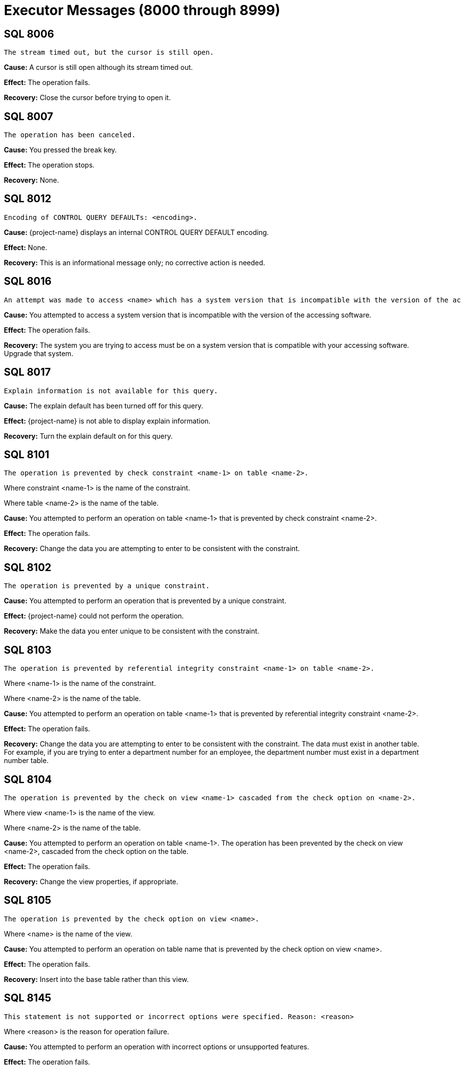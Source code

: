 ////
/**
* @@@ START COPYRIGHT @@@
*
* Licensed to the Apache Software Foundation (ASF) under one
* or more contributor license agreements.  See the NOTICE file
* distributed with this work for additional information
* regarding copyright ownership.  The ASF licenses this file
* to you under the Apache License, Version 2.0 (the
* "License"); you may not use this file except in compliance
* with the License.  You may obtain a copy of the License at
*
*   http://www.apache.org/licenses/LICENSE-2.0
*
* Unless required by applicable law or agreed to in writing,
* software distributed under the License is distributed on an
* "AS IS" BASIS, WITHOUT WARRANTIES OR CONDITIONS OF ANY
* KIND, either express or implied.  See the License for the
* specific language governing permissions and limitations
* under the License.
*
* @@@ END COPYRIGHT @@@
*/
////

[[executor-messages]]
= Executor Messages (8000 through 8999)

[[SQL-8006]]
== SQL 8006

```
The stream timed out, but the cursor is still open.
```

*Cause:* A cursor is still open although its stream timed out.

*Effect:* The operation fails.

*Recovery:* Close the cursor before trying to open it.

[[SQL-8007]]
== SQL 8007

```
The operation has been canceled.
```

*Cause:* You pressed the break key.

*Effect:* The operation stops.

*Recovery:* None.

<<<
[[SQL-8012]]
== SQL 8012

```
Encoding of CONTROL QUERY DEFAULTs: <encoding>.
```

*Cause:* {project-name} displays an internal CONTROL
QUERY DEFAULT encoding.

*Effect:* None.

*Recovery:* This is an informational message only; no corrective action
is needed.

[[SQL-8016]]
== SQL 8016

```
An attempt was made to access <name> which has a system version that is incompatible with the version of the accessing software.
```

*Cause:* You attempted to access a system version that is incompatible
with the version of the accessing software.

*Effect:* The operation fails.

*Recovery:* The system you are trying to access must be on a system
version that is compatible with your accessing software. Upgrade that
system.

<<<
[[SQL-8017]]
== SQL 8017

```
Explain information is not available for this query.
```

*Cause:* The explain default has been turned off for this query.

*Effect:* {project-name} is not able to display explain
information.

*Recovery:* Turn the explain default on for this query.

[[SQL-8101]]
== SQL 8101

```
The operation is prevented by check constraint <name-1> on table <name-2>.
```

Where constraint <name-1> is the name of the constraint.

Where table <name-2> is the name of the table.

*Cause:* You attempted to perform an operation on table <name-1> that is
prevented by check constraint <name-2>.

*Effect:* The operation fails.

*Recovery:* Change the data you are attempting to enter to be consistent
with the constraint.

<<<
[[SQL-8102]]
== SQL 8102

```
The operation is prevented by a unique constraint.
```

*Cause:* You attempted to perform an operation that is prevented by a
unique constraint.

*Effect:* {project-name} could not perform the
operation.

*Recovery:* Make the data you enter unique to be consistent with the
constraint.

[[SQL-8103]]
== SQL 8103

```
The operation is prevented by referential integrity constraint <name-1> on table <name-2>.
```

Where <name-1> is the name of the constraint.

Where <name-2> is the name of the table.

*Cause:* You attempted to perform an operation on table <name-1> that is
prevented by referential integrity constraint <name-2>.

*Effect:* The operation fails.

*Recovery:* Change the data you are attempting to enter to be consistent
with the constraint. The data must exist in another table. For example,
if you are trying to enter a department number for an employee, the
department number must exist in a department number table.

<<<
[[SQL-8104]]
== SQL 8104

```
The operation is prevented by the check on view <name-1> cascaded from the check option on <name-2>.
```

Where view <name-1> is the name of the view.

Where <name-2> is the name of the table.

*Cause:* You attempted to perform an operation on table <name-1>. The
operation has been prevented by the check on view <name-2>, cascaded
from the check option on the table.

*Effect:* The operation fails.

*Recovery:* Change the view properties, if appropriate.

[[SQL-8105]]
== SQL 8105

```
The operation is prevented by the check option on view <name>.
```

Where <name> is the name of the view.

*Cause:* You attempted to perform an operation on table name that is
prevented by the check option on view <name>.

*Effect:* The operation fails.

*Recovery:* Insert into the base table rather than this view.

<<<
[[SQL-8145]]
== SQL 8145

```
This statement is not supported or incorrect options were specified. Reason: <reason>
```

Where <reason> is the reason for operation failure.

*Cause:* You attempted to perform an operation with incorrect options
or unsupported features.

*Effect:* The operation fails.

*Recovery:* Fix the error and re-issue the statement.

<<<
[[SQL-8302]]
== SQL 8302

```
All partitions of <type> <object> are unavailable.
```

Where <type> is the type of the affected object, such as table.

Where <object> is the fully qualified ANSI name of the affected object.

*Cause:* Late name resolution could not resolve the ANSI name to an
available partition.

*Effect:* The operation fails.

*Recovery:* Determine why none of the partitions were available, then
correct the error and resubmit.

<<<
[[SQL-8457]]
== SQL 8457

```
An unexpectedly long row was read from a Hive table. The row is too long to process.
```

*Cause:* A row was read from a Hive table that is longer than what was expected. To avoid
buffer overrun, the query was aborted.

*Effect:* The operation fails.

*Recovery:* If there is an external table definition in {project-name} for the Hive table,
drop and recreate it with accurate limits on VARCHAR column size. If there is not such
an external table definition, use CQD HIVE_MAX_STRING_LENGTH_IN_BYTES 'nnnn', where
nnnn is the longest string in the Hive table. Then resubmit the query.

[[SQL-8553]]
== SQL 8553

```
Stream overflow; subscription rate has fallen too far behind publishing rate.
```

*Cause:* The table used by the streaming cursor has overflowed.

*Effect:* The cursor or statement is closed.

*Recovery:* Reopen the statement or cursor and resume subscribing.

<<<
[[SQL-8557]]
== SQL 8557

```
The file name passed to externaltolob exceeds 256 bytes.
```

*Cause:* A DML statement attempted to execute the externaltolob function with a file name exceeding 256 bytes.

*Effect:* The statement fails.

*Recovery:* If the file name is incorrect, correct and rerun. If the file name is correct and is too long, rename the file so that
it is within the 256 byte limit.

<<<
[[SQL-8573]]
== SQL 8573

8573 The user does not have <level> privilege on table or view <name>.

Where <level> is the user privilege level.

Where <name> is the name of the object.

*Cause:* You attempted to perform an operation on object <name>, for
which you do not have a sufficient privilege <level>.

*Effect:* The operation fails.

*Recovery:* None. Have the system administrator change your privilege
level, if appropriate.

[[SQL-8576]]
== SQL 8576

```
Statement was recompiled.
```

*Cause:* {project-name} recompiled the statement.

*Effect:* The operation fails.

*Recovery:* Recompile the program.

<<<
[[SQL-8577]]
== SQL 8577

```
Table, index or view <name> was not found.
```

Where <name> is the name of the object.

*Cause:* {project-name} could not find the object
<name>.

*Effect:* The operation fails.

*Recovery:* Verify the location of the object and resubmit.

[[SQL-8578]]
== SQL 8578

```
Similarity check passed.
```

*Cause:* The similarity check passed.

*Effect:* None.

*Recovery:* Informational message only; no corrective action is needed.

<<<
[[SQL-8579]]
== SQL 8579

```
Similarity check failed: <name>
```

*Cause:* The similarity check failed.

*Effect:* The operation fails.

*Recovery:* Correct the syntax and resubmit.

[[SQL-8604]]
== SQL 8604

```
Transaction subsystem <name> returned error <number> while starting a transaction.
```

Where <name> is the subsystem name.

Where <number> is the error number.

*Cause:* Transaction subsystem <name> has returned error <number> while
starting a transaction.

*Effect:* The operation fails.

*Recovery:* Contact {project-support}.

<<<
[[SQL-8605]]
== SQL 8605

```
Committing a transaction which has not started.
```

*Cause:* You attempted to commit a transaction that has not been
started.

*Effect:* The operation fails.

*Recovery:* Correct the syntax so that the transaction is started before
it is committed, and resubmit.

[[SQL-8606]]
== SQL 8606

```
Transaction subsystem <name> returned error <number> on a commit transaction.
```

Where <name> is the name of the subsystem.

Where <number> is the error number.

*Cause:* Transaction subsystem <name> has returned error <number> while
committing a transaction.

*Effect:* The operation fails.

*Recovery:* Contact {project-support}.

<<<
[[SQL-8607]]
== SQL 8607

```
Rolling back a transaction that has not started.
```

*Cause:* You attempted to roll back a transaction that has not started.

*Effect:* The operation fails.

*Recovery:* Correct the syntax so that the sequence of events is
correct, and resubmit.

[[SQL-8608]]
== SQL 8608

```
Transaction subsystem <name> returned error <number> on rollback transaction.
```

Where <name> is the name of the subsystem.

Where <number> is the error number.

*Cause:* Transaction subsystem <name> has returned error <number> while
rolling back a transaction.

*Effect:* The operation fails.

*Recovery:* Contact {project-support}.

<<<
[[SQL-8609]]
== SQL 8609

```
Waited rollback performed without starting a transaction.
```

*Cause:* You attempted to perform a waited rollback on a transaction
that has not started.

*Effect:* The operation fails.

*Recovery:* Correct the syntax so that the sequence of events is
correct, and resubmit.

[[SQL-8610]]
== SQL 8610

```
Transaction subsystem <name> reported error <number> on a waited rollback transaction.
```

Where <name> is the name of the subsystem.

Where <number> is the error number.

*Cause:* Transaction subsystem <name> has returned error <number> while
performing a waited rollback transaction. *Effect:* The operation fails.

*Recovery:* Contact {project-support}.

<<<
[[SQL-8612]]
== SQL 8612

```
Transaction mode cannot be set if the transaction is already running.
```

*Cause:* You attempted to set the transaction mode, but the transaction
is already running.

*Effect:* The operation fails.

*Recovery:* Abort and restart the transaction if you must change its
mode.

[[SQL-8613]]
== SQL 8613

```
SQL cannot commit or rollback a transaction that was started by application.
```

*Cause:* An application started a transaction outside of {project-name} that {project-name} could not commit
or rollback.

*Effect:* The operation fails.

*Recovery:* The application that started the transaction must perform a
commit or rollback. {project-name} must start any transactions it will later commit or rollback.

<<<
[[SQL-8691]]                                                                                    
== SQL 8691
```
Field position must be great than zero.
```

*Cause:* You attempted to use an invalid value for the third operand of the split_part function.

*Effect:* The operation fails.

*Recovery:* Correct the syntax and resubmit.

<<<
[[SQL-8808]]
== SQL 8808

```
Module file <name> contains corrupted or invalid data.
```

Where <name> is the name of the file.

*Cause:* {project-name} has detected corrupted or
invalid data in the module file <name>.

*Effect:* {project-name} could not execute the file.

*Recovery:* Recompile the .mdf file, using the {project-name} compiler, to
create a valid module file.

[[SQL-8809]]
== SQL 8809

```
Open of the module file <name> failed with error <number>.
```

Where <name> is the name of the file.

Where <number> is the error number returned.

*Cause:* {project-name} was unable to open module file
<name>.

*Effect:* The operation fails.

*Recovery:* Check the location of the module file and retry the
operation.

<<<
[[SQL-8819]]
== SQL 8819

```
Begin transaction failed while preparing the statement.
```

*Cause:* This is an internal error.

*Effect:* The operation fails.

*Recovery:* None. Contact {project-support}.

[[SQL-8820]]
== SQL 8820

```
Transaction commit failed while closing the statement.
```

*Cause:* This is an internal error.

*Effect:* The operation fails.

*Recovery:* None. Contact {project-support}.

<<<
[[SQL-8821]]
== SQL 8821

```
Rollback transaction failed during the process of fetching the statement.
```

*Cause:* This is an internal error.

*Effect:* The operation fails.

*Recovery:* None. Contact {project-support}.

[[SQL-8824]]
== SQL 8824

```
The input <module-id> does not have a module name.
```

*Cause:* A module name was not passed into the module ID structure that
was passed in.

*Effect:* The operation fails.

*Recovery:* Make sure a module name is passed into the module ID
structure.

<<<
[[SQL-8826]]
== SQL 8826

```
The module could not be added.
```

*Cause:* This is an internal error.

*Effect:* The operation fails.

*Recovery:* None. Contact {project-support}.

[[SQL-8827]]
== SQL 8827

```
The request <name> could not be sent.
```

Where <name> is the name of the request.

*Cause:* {project-name} was unable to send request <name>. 

*Effect:* The operation fails.

*Recovery:* Use the errors that accompany this one to diagnose and
correct the problem.

<<<
[[SQL-8832]]
== SQL 8832

```
Transaction has not been started.
```

*Cause:* A transaction has not been started.

*Effect:* The operation fails.

*Recovery:* Verify that the transaction has been started or start it if
it has not been.

[[SQL-8833]]
== SQL 8833

```
The input parameter is an invalid SQL transaction command.
```

*Cause:* This is an internal error.

*Effect:* The operation fails.

*Recovery:* None. Contact {project-support}.

<<<
[[SQL-8834]]
== SQL 8834

```
The SQL installation directory could not be found. Operating system error <number>.
```

Where <number> is the error number.

*Cause:* {project-name} was unable to find the {project-name} installation directory and 
received an operating system error <number>.

*Effect:* The operation fails.

*Recovery:* Locate the {project-name} installation directory,
correct your syntax, and resubmit.

[[SQL-8836]]
== SQL 8836

```
Application specified an invalid update column for cursor.
```

*Cause:* There is an error in the program that this code is embedded in.
The build might not have completed correctly.

*Effect:* The operation fails.

*Recovery:* Verify that the build was successful and resubmit.

<<<
[[SQL-8837]]
== SQL 8837

```
The user id passed in is invalid.
```

*Cause:* The value of the user ID passed in is not valid.

*Effect:* The operation fails.

*Recovery:* Make sure that the user ID of the form `group id | name, user id | user name`, 
and that the password is valid and exists on the current system.

[[SQL-8840]]
== SQL 8840

```
Object name provided to CLI is not valid.
```

*Cause:* The object named provided to CLI is invalid 

*Effect:* The operation fails.

*Recovery:* Correct the object name and resubmit.

<<<
[[SQL-8841]]
== SQL 8841

```
User application committed or aborted a transaction started by SQL. This transaction needs to be committed or aborted by calling SQL COMMIT or ROLLBACK WORK.
```

*Cause:* {project-name} started a transaction that was committed or aborted by an embedded program, 
rather than by {project-name}.

*Effect:* The operation fails.

*Recovery:* Commit or abort the transaction by calling SQL COMMIT or
ROLLBACKWORK.

[[SQL-8842]]
== SQL 8842

```
The cursor, <name>, referenced by this statement is not found or is not updatable.
```

Where <name> is the name of the cursor.

*Cause:* There is an error in the program that this code is embedded in.
The build might not have completed successfully.

*Effect:* The operation fails.

*Recovery:* Verify that the build was successful and resubmit.

<<<
[[SQL-8846]]
== SQL 8846

```
An empty SQL statement was passed in.
```

*Cause:* The SQL source statement passed to the compiler to do the
prepare was empty.

*Effect:* The operation fails.

*Recovery:* You must pass in a valid SQL source statement.

[[SQL-8850]]
== SQL 8850

```
The table specified in this cursor update or delete statement is different than the table specified in the declare cursor statement.
```

*Cause:* The table specified in the update or DELETE statement is not
the same as the one specified in the declare cursor statement, as is
required.

*Effect:* The operation fails.

*Recovery:* Correct the syntax and resubmit.

<<<
[[SQL-8860]]
== SQL 8860

```
Module file <name> has an obsolete module header.
```

Where <name> is the file name.

*Cause:* The module file <name> has an obsolete module header.

*Effect:* The operation fails.

*Recovery:* Rebuild the module file and resubmit.

[[SQL-8861]]
== SQL 8861

```
Module file <name> has an obsolete descriptor location table header.
```

Where <name> is the file name.

*Cause:* The module file <name> has an obsolete table header.

*Effect:* The operation fails.

*Recovery:* Rebuild the module file and resubmit.

<<<
[[SQL-8862]]
== SQL 8862

```
Module file <name> has an obsolete descriptor location table entry.
```

Where <name> is the file name.

*Cause:* The module file <name> has an obsolete descriptor location
table entry.

*Effect:* The operation fails.

*Recovery:* Rebuild the module file and resubmit.

[[SQL-8863]]
== SQL 8863

```
Module file <name> has an obsolete descriptor header.
```

Where <name> is the file name.

*Cause:* The module file <name> has an obsolete descriptor header.

*Effect:* The operation fails.

*Recovery:* Rebuild the module file and resubmit.

<<<
[[SQL-8864]]
== SQL 8864

```
Module file <name> has an obsolete descriptor entry.
```

Where <name> is the file name.

*Cause:* The module file <name> has an obsolete descriptor entry.

*Effect:* The operation fails.

*Recovery:* Rebuild the module file and resubmit.

[[SQL-8865]]
== SQL 8865

```
Module file <name> has an obsolete procedure location table header.
```

Where <name> is the file name.

*Cause:* The module file <name> has an obsolete procedure location table
header.

*Effect:* The operation fails.

*Recovery:* Rebuild the module file and resubmit.

<<<
[[SQL-8866]]
== SQL 8866

```
Module file <name> has an obsolete procedure location table entry.
```

Where <name> is the file name.

*Cause:* The module file <name> has an obsolete procedure location table
entry.

*Effect:* The operation fails.

*Recovery:* Rebuild the module file and resubmit.

[[SQL-8867]]
== SQL 8867

```
An error while reading from file <name>.
```

Where <name> is the file name.

*Cause:* {project-name} encountered an error while
reading the module file <name>.

*Effect:* The operation fails.

*Recovery:* Rebuild the module file and resubmit.

<<<
[[SQL-8882]]
== SQL 8882

```
Containing SQL is not permitted.
```

*Cause:* A stored procedure registered with the NO SQL attribute
attempted to access {project-name}.

*Effect:* The corresponding SQL request is rejected.

*Recovery:* Either change the definition of the stored procedure to
allow SQL access, or determine why the stored procedure contains
{project-name}  statements that might be called while the stored
procedure is executing.

[[SQL-8888]]
== SQL 8888

```
The underlying insert, update, or delete operation of cursor <cursor-name> is still in progress. Since the cursor is being closed before the operation is complete, all affected rows will be rolled back.
```

<cursor-name> is the cursor being closed.

*Cause:* A cursor with an underlying insert, delete, or update operation
was closed before the operation was complete.

*Effect:* The cursor was closed but all rows affected by opening this
cursor have been rolled back.

*Recovery:* OPEN the cursor again and FETCH all rows until SQLCODE = 100
is returned.

<<<
[[SQL-8890]]
== SQL 8890

```
The SQL compiler failed to initialize properly. Query results may differ from what is expected, due to different compiler defaults.
```

*Cause:* The {project-name} compiler failed to correctly initialize.

*Effect:* Query results might be affected.

*Recovery:* Stop the {project-name}  and restart it.

[[SQL-8892]]
== SQL 8892

```
The statement argument count exceeds the descriptor entry count.
```

*Cause:* The output descriptor used by sqlci or mxosrvr on a CALL statement is insufficiently wide.

*Effect:* The operation fails.

*Recovery:* Re-prepare and re-execute the statement.

<<<
[[SQL-8893]]
== SQL 8893

```
The statement argument count does not match the descriptor entry count.
```

*Cause:* The output descriptor used by sqlci or mxosrvr on a non-CALL statement has a different size than the statement output. This has been
observed, for example, when SELECTing from a Hive table, where an ALTER TABLE ADD COLUMN command has been done in the Hive shell between
the time the {project-name} SELECT was prepared and when it was executed, or when a cached query plan has been used.

*Effect:* The operation fails.

*Recovery:* Re-execute the statement.

[[SQL-8901]]
== SQL 8901

```
The MXUDR server for this statement is no longer running. The statement will be assigned a new MXUDR server if it is executed again.
```

*Cause:* During execution of a {project-name} statement, an
attempt was made to contact a nonexistent {project-name} UDR server.

*Effect:* The operation fails.

*Recovery:* Retry the {project-name} statement.



<<<
[[SQL-8904]]
== SQL 8904

```
{project-name} did not receive a reply from MXUDR, possibly caused by internal errors while executing user-defined routines.
```

*Cause:* During execution of a {project-name} statement,
the {project-name}  did not receive an expected reply from
the {project-name} UDR server.

*Effect:* The operation fails.

*Recovery:* Verify that the {project-name} UDR server is running. If
not, the {project-name} statement will acquire a new
{project-name} UDR server when it is next executed.


